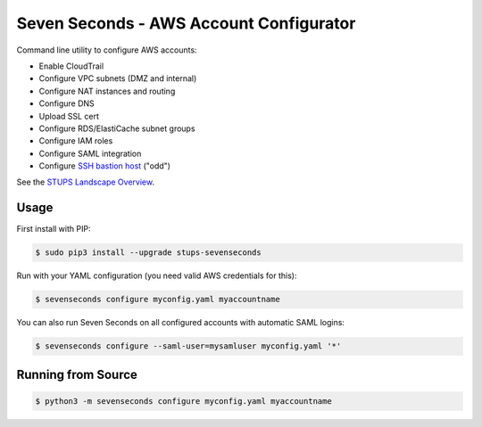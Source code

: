 ========================================
Seven Seconds - AWS Account Configurator
========================================

.. image:: https://travis-ci.org/zalando-stups/sevenseconds.svg?branch=master
   :target: https://travis-ci.org/zalando-stups/sevenseconds
   :alt: Travis CI build status

.. image:: https://coveralls.io/repos/zalando-stups/sevenseconds/badge.svg?branch=master
   :target: https://coveralls.io/r/zalando-stups/sevenseconds?branch=master
   :alt: Coveralls status

Command line utility to configure AWS accounts:

* Enable CloudTrail
* Configure VPC subnets (DMZ and internal)
* Configure NAT instances and routing
* Configure DNS
* Upload SSL cert
* Configure RDS/ElastiCache subnet groups
* Configure IAM roles
* Configure SAML integration
* Configure `SSH bastion host`_ ("odd")

See the `STUPS Landscape Overview`_.

Usage
=====

First install with PIP:

.. code-block:: bash

    $ sudo pip3 install --upgrade stups-sevenseconds

Run with your YAML configuration (you need valid AWS credentials for this):

.. code-block:: bash

    $ sevenseconds configure myconfig.yaml myaccountname

You can also run Seven Seconds on all configured accounts with automatic SAML logins:

.. code-block:: bash

    $ sevenseconds configure --saml-user=mysamluser myconfig.yaml '*'

Running from Source
===================

.. code-block:: bash

    $ python3 -m sevenseconds configure myconfig.yaml myaccountname


.. _SSH bastion host: https://github.com/zalando-stups/odd
.. _STUPS Landscape Overview: https://zalando-stups.github.io/
